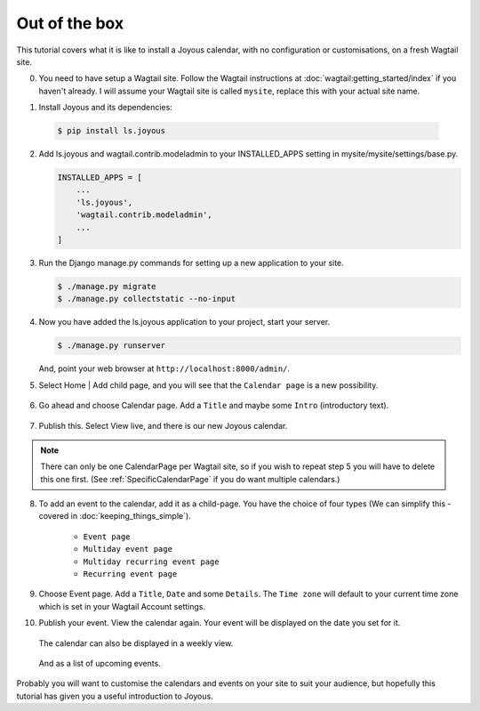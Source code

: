 Out of the box
==============

.. ootb-tutorial:

This tutorial covers what it is like to install a Joyous calendar, with no
configuration or customisations, on a fresh Wagtail site.
 
0.  You need to have setup a Wagtail site.  Follow the Wagtail
    instructions at :doc:`wagtail:getting_started/index` if you
    haven't already.  I will assume your Wagtail site is called ``mysite``,
    replace this with your actual site name.

::

1.  Install Joyous and its dependencies:

   .. code-block:: console

       $ pip install ls.joyous

2.  Add ls.joyous and wagtail.contrib.modeladmin to your INSTALLED_APPS setting
    in mysite/mysite/settings/base.py.

    .. code-block:: python

        INSTALLED_APPS = [
            ...
            'ls.joyous',
            'wagtail.contrib.modeladmin',
            ...
        ]

3.  Run the Django manage.py commands for setting up a new application to your site.

    .. code-block:: console

        $ ./manage.py migrate
        $ ./manage.py collectstatic --no-input


4.  Now you have added the ls.joyous application to your project, start your server.

    .. code-block:: console

        $ ./manage.py runserver

    And, point your web browser at ``http://localhost:8000/admin/``.

::

5.  Select Home | Add child page, and you will see that the ``Calendar page`` is a
    new possibility.

   .. figure:: ../_static/img/tutorials/ootb/home_add_child_page.png
      :alt: Create a page in Home

6.  Go ahead and choose Calendar page. Add a ``Title`` and maybe some ``Intro``
    (introductory text).

   .. figure:: ../_static/img/tutorials/ootb/new_calendar_page.png
      :alt: New Calendar page


7.  Publish this.  Select View live, and there is our new Joyous calendar.

   .. figure:: ../_static/img/tutorials/ootb/calendar_20190308_0.png
      :alt: Our Calendar

.. note::
    There can only be one CalendarPage per Wagtail site, so if you wish to 
    repeat step 5 you will have to delete this one first.  
    (See :ref:`SpecificCalendarPage` if you do want multiple calendars.)


8.  To add an event to the calendar, add it as a child-page.
    You have the choice of four types
    (We can simplify this - covered in :doc:`keeping_things_simple`).

        * ``Event page``
        * ``Multiday event page``
        * ``Multiday recurring event page``
        * ``Recurring event page``

9.  Choose Event page.  Add a ``Title``, ``Date`` and some ``Details``.  
    The ``Time zone`` will default to your current time zone which is
    set in your Wagtail Account settings.

::
        
10. Publish your event.  View the calendar again. Your event will be displayed
    on the date you set for it.

    .. figure:: ../_static/img/tutorials/ootb/calendar_20190308_1.png
        :alt: Our Calendar

    The calendar can also be displayed in a weekly view.

    .. figure:: ../_static/img/tutorials/ootb/calendar_20190308_1_W11.png
        :alt: Our Calendar

    And as a list of upcoming events.

    .. figure:: ../_static/img/tutorials/ootb/calendar_20190308_1_upcoming.png
        :alt: Our Calendar


Probably you will want to customise the calendars and events on your site to suit your audience, but hopefully this tutorial has given you a useful introduction to Joyous.


